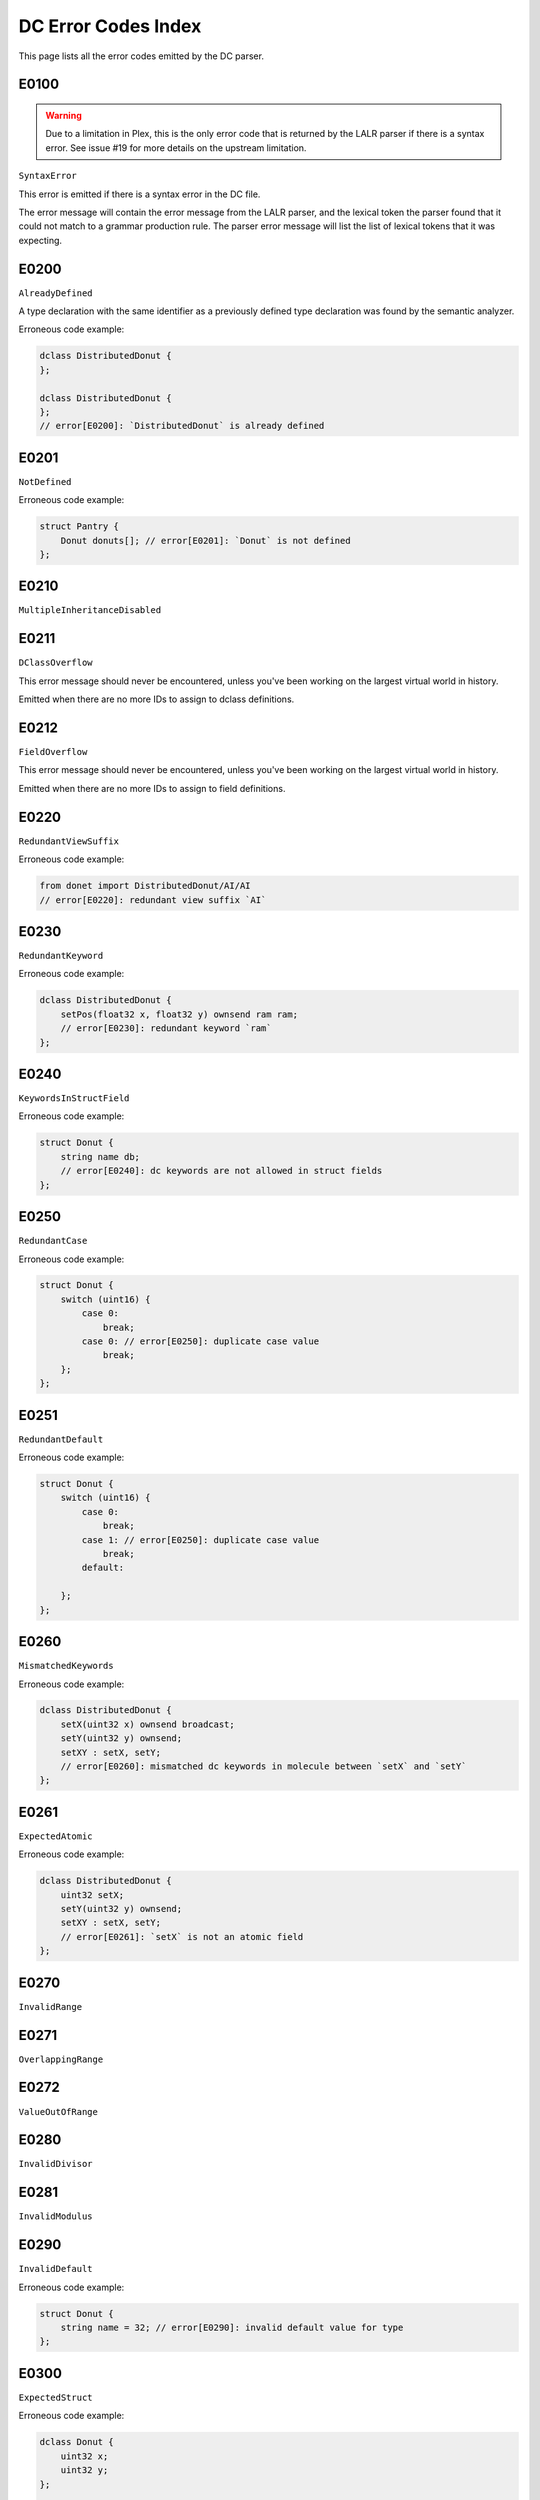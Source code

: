 ..
   This file is part of the Donet reference manual.

   Copyright (c) 2024 Max Rodriguez.

   Permission is granted to copy, distribute and/or modify this document
   under the terms of the GNU Free Documentation License, Version 1.3
   or any later version published by the Free Software Foundation;
   with no Invariant Sections, no Front-Cover Texts, and no Back-Cover Texts.
   A copy of the license is included in the section entitled "GNU
   Free Documentation License".

.. _dcparser_error_index:

DC Error Codes Index
====================

This page lists all the error codes emitted by the DC parser.

E0100
^^^^^

.. warning::

    Due to a limitation in Plex, this is the only error code that
    is returned by the LALR parser if there is a syntax error.
    See issue #19 for more details on the upstream limitation.

``SyntaxError``

This error is emitted if there is a syntax error in the DC file.

The error message will contain the error message from the LALR
parser, and the lexical token the parser found that it could not
match to a grammar production rule. The parser error message will
list the list of lexical tokens that it was expecting.

E0200
^^^^^

``AlreadyDefined``

A type declaration with the same identifier as a previously
defined type declaration was found by the semantic analyzer.

Erroneous code example:

.. code-block:: cpp

    dclass DistributedDonut {
    };

    dclass DistributedDonut {
    };
    // error[E0200]: `DistributedDonut` is already defined

E0201
^^^^^

``NotDefined``

Erroneous code example:

.. code-block:: cpp

    struct Pantry {
        Donut donuts[]; // error[E0201]: `Donut` is not defined
    };

E0210
^^^^^

``MultipleInheritanceDisabled``

E0211
^^^^^

``DClassOverflow``

This error message should never be encountered, unless you've
been working on the largest virtual world in history.

Emitted when there are no more IDs to assign to dclass definitions.

E0212
^^^^^

``FieldOverflow``

This error message should never be encountered, unless you've
been working on the largest virtual world in history.

Emitted when there are no more IDs to assign to field definitions.

E0220
^^^^^

``RedundantViewSuffix``

Erroneous code example:

.. code-block:: cpp

    from donet import DistributedDonut/AI/AI
    // error[E0220]: redundant view suffix `AI`

E0230
^^^^^

``RedundantKeyword``

Erroneous code example:

.. code-block:: cpp

    dclass DistributedDonut {
        setPos(float32 x, float32 y) ownsend ram ram;
        // error[E0230]: redundant keyword `ram`
    };

E0240
^^^^^

``KeywordsInStructField``

Erroneous code example:

.. code-block:: cpp

    struct Donut {
        string name db;
        // error[E0240]: dc keywords are not allowed in struct fields
    };

E0250
^^^^^

``RedundantCase``

Erroneous code example:

.. code-block:: cpp

    struct Donut {
        switch (uint16) {
            case 0:
                break;
            case 0: // error[E0250]: duplicate case value
                break;
        };
    };

E0251
^^^^^

``RedundantDefault``

Erroneous code example:

.. code-block:: cpp

    struct Donut {
        switch (uint16) {
            case 0:
                break;
            case 1: // error[E0250]: duplicate case value
                break;
            default:

        };
    };

E0260
^^^^^

``MismatchedKeywords``

Erroneous code example:

.. code-block:: cpp

    dclass DistributedDonut {
        setX(uint32 x) ownsend broadcast;
        setY(uint32 y) ownsend;
        setXY : setX, setY;
        // error[E0260]: mismatched dc keywords in molecule between `setX` and `setY`
    };

E0261
^^^^^

``ExpectedAtomic``

Erroneous code example:

.. code-block:: cpp

    dclass DistributedDonut {
        uint32 setX;
        setY(uint32 y) ownsend;
        setXY : setX, setY;
        // error[E0261]: `setX` is not an atomic field
    };

E0270
^^^^^

``InvalidRange``

E0271
^^^^^

``OverlappingRange``

E0272
^^^^^

``ValueOutOfRange``

E0280
^^^^^

``InvalidDivisor``

E0281
^^^^^

``InvalidModulus``

E0290
^^^^^

``InvalidDefault``

Erroneous code example:

.. code-block:: cpp

    struct Donut {
        string name = 32; // error[E0290]: invalid default value for type
    };

E0300
^^^^^

``ExpectedStruct``

Erroneous code example:

.. code-block:: cpp

    dclass Donut {
        uint32 x;
        uint32 y;
    };

    struct Pantry {
        Donut donuts[]; // error[E0300]: `Donut` is not a struct
    };
